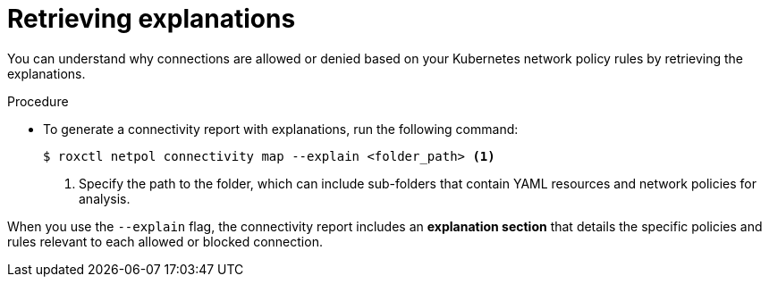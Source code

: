 // Module included in the following assemblies:
//
// * operating/build-time-network-policy-tools.adoc

:_mod-docs-content-type: PROCEDURE
[id="retrieving-explanations_{context}"]
= Retrieving explanations

[role="_abstract"]
You can understand why connections are allowed or denied based on your Kubernetes network policy rules by retrieving the explanations.

.Procedure

* To generate a connectivity report with explanations, run the following command:
+
[source,terminal,subs="+quotes"]
----
$ roxctl netpol connectivity map --explain <folder_path> <1>
----
+
<1> Specify the path to the folder, which can include sub-folders that contain YAML resources and network policies for analysis.

When you use the `--explain` flag, the connectivity report includes an *explanation section* that details the specific policies and rules relevant to each allowed or blocked connection.
